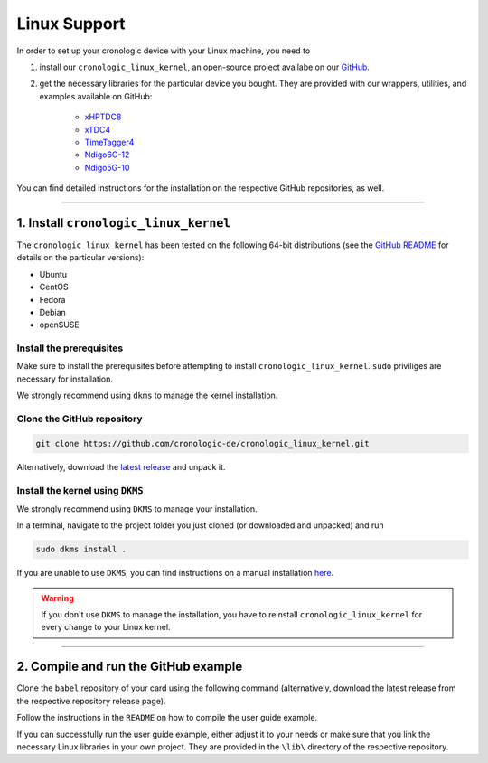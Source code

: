 =============
Linux Support
=============

In order to set up your cronologic device with your Linux machine, you
need to

1. install our ``cronologic_linux_kernel``, an open-source
   project availabe on our
   `GitHub <https://github.com/cronologic-de/cronologic_linux_kernel>`_.
2. get the necessary libraries for the particular device you bought. They are
   provided with our wrappers, utilities, and examples available on GitHub:

    - `xHPTDC8 <https://github.com/cronologic-de/xhptdc8_babel>`_
    - `xTDC4 <https://github.com/cronologic-de/xtdc_babel>`_
    - `TimeTagger4 <https://github.com/cronologic-de/xtdc_babel>`_ 
    - `Ndigo6G-12 <https://github.com/cronologic-de/ug_ndigo6g>`_
    - `Ndigo5G-10 <https://github.com/cronologic-de/ndigo5g_babel>`_

You can find detailed instructions for the installation on the respective 
GitHub repositories, as well.

-----------

1. Install ``cronologic_linux_kernel``
======================================

The ``cronologic_linux_kernel`` has been tested on the following 64-bit
distributions (see the `GitHub README 
<https://github.com/cronologic-de/cronologic_linux_kernel/tree/main?tab=readme-ov-file#supported-distributions>`_
for details on the particular versions):

- Ubuntu
- CentOS
- Fedora
- Debian
- openSUSE



Install the prerequisites
-------------------------

Make sure to install the prerequisites before attempting to install
``cronologic_linux_kernel``. ``sudo`` priviliges are necessary for
installation.

We strongly recommend using ``dkms`` to manage the kernel installation.



.. tabs::

    .. tab:: Ubuntu

        Install ``make`` and ``gcc``:

        .. code:: shell

            sudo apt-get install make gcc

        Install ``headers`` and ``modules`` of your current kernel version:

        .. code:: shell

            sudo apt-get install linux-headers-$(uname -r) linux-modules-$(uname -r)

        Install ``dkms``:

        .. code:: shell

            sudo apt-get install dkms



    .. tab:: CentOS

        Install ``make`` and ``gcc``:

        .. code:: shell

            sudo yum install gcc make

        Install kernel development:

        .. code:: shell

            sudo rpm --import https://www.elrepo.org/RPM-GPG-KEY-elrepo.org
            sudo yum install https://www.elrepo.org/elrepo-release-9.el9.elrepo.noarch.rpm

        If you use a *Long Term Support* version, you need to run:

        .. code:: shell

            sudo dnf --enablerepo=elrepo-kernel install kernel-lt
            sudo dnf --enablerepo=elrepo-kernel install kernel-lt-devel

        If you use a *Long Mainline Stable* version, you need to run:

        .. code:: shell

            sudo dnf --enablerepo=elrepo-kernel install kernel-ml
            sudo dnf --enablerepo=elrepo-kernel install kernel-ml-devel

        Install ``dkms``:

        .. code:: shell

            sudo apt-get install dkms


    .. tab:: Fedora

       Install ``make`` and ``gcc``:

       .. code:: shell

           sudo yum install gcc make

       Install kernel development:

       .. code:: shell

           sudo apt-get install linux-headers-$(uname -r) 

       Install ``dkms``:

       .. code:: shell

           sudo apt-get install dkms
        
    .. tab:: Debian

        Install ``make`` and ``gcc``:

        .. code:: shell

            sudo apt-get install make gcc

        Install ``headers`` and ``modules`` of your current kernel version:

        .. code:: shell

            sudo apt-get install linux-headers-$(uname -r) linux-modules-$(uname -r)

        Install ``dkms``:

        .. code:: shell

            sudo apt-get install dkms

    .. tab:: openSUSE

        Install ``make`` and ``gcc``:
       
        .. code:: shell

            sudo zypper install make gcc

        Install ``modules`` and ``headers`` of your current kernel version:

        .. code:: shell

            sudo zypper in kernel-devel kernel-default-devel
            sudo zypper up

        Install ``dkms``:

        .. code:: shell

            sudo apt-get install dkms



Clone the GitHub repository 
---------------------------

.. code:: shell

    git clone https://github.com/cronologic-de/cronologic_linux_kernel.git

Alternatively, download the `latest release
<https://github.com/cronologic-de/cronologic_linux_kernel/releases/latest>`_
and unpack it.

Install the kernel using ``DKMS``
---------------------------------

We strongly recommend using ``DKMS`` to manage your installation. 

In a terminal, navigate to the project folder you just cloned 
(or downloaded and unpacked) and run

.. code:: shell

    sudo dkms install .

If you
are unable to use ``DKMS``, you can find instructions on a manual installation
`here <https://github.com/cronologic-de/cronologic_linux_kernel/tree/main?tab=readme-ov-file#manual-installation>`_.

.. warning::

    If you don't use ``DKMS`` to manage the installation, you have to reinstall
    ``cronologic_linux_kernel`` for every change to your Linux kernel.

----


2. Compile and run the GitHub example
=====================================

Clone the ``babel`` repository of your card using the following command
(alternatively, download the latest release from the respective repository
release page).

.. tabs::

    .. tab:: Ndigo6G

        .. code:: shell

            git clone https://github.com/cronologic-de/ndigo6g_babel

    .. tab:: Ndigo5G

        .. code:: shell

            git clone https://github.com/cronologic-de/ndigo5g_babel

    .. tab:: xHPTDC8

        .. code:: shell

            git clone https://github.com/cronologic-de/xhptdc8_babel

    .. tab:: xTDC4

        .. code:: shell

            git clone https://github.com/cronologic-de/xtdc_babel

    .. tab:: TimeTagger4

        .. code:: shell

            git clone https://github.com/cronologic-de/xtdc_babel


Follow the instructions in the ``README`` on how to compile the user guide
example.

If you can successfully run the user guide example, either adjust it to your 
needs or make sure that you link the necessary Linux libraries in your own
project. They are provided in the ``\lib\`` directory of the respective
repository.